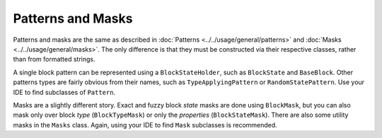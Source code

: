 Patterns and Masks
==================

Patterns and masks are the same as described in :doc:`Patterns <../../usage/general/patterns>` and
:doc:`Masks <../../usage/general/masks>`. The only difference is that they must be constructed via
their respective classes, rather than from formatted strings.

A single block pattern can be represented using a ``BlockStateHolder``, such as ``BlockState`` and ``BaseBlock``.
Other patterns types are fairly obvious from their names, such as ``TypeApplyingPattern`` or ``RandomStatePattern``.
Use your IDE to find subclasses of ``Pattern``.

Masks are a slightly different story. Exact and fuzzy block `state` masks are done using ``BlockMask``, but you can
also mask only over block `type` (``BlockTypeMask``) or only the `properties` (``BlockStateMask``).
There are also some utility masks in the ``Masks`` class. Again, using your IDE to find ``Mask`` subclasses is
recommended.
